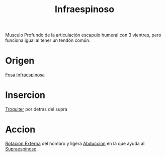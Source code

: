 :PROPERTIES:
:ID:       1c3c2990-35bd-4678-973e-90aecf24699d
:END:
#+title: Infraespinoso
Musculo Profundo de la articulación escapulo humeral con 3 vientres, pero funciona igual al tener un tendón común.
* Origen
[[id:069dbeaa-857f-4d9b-8f2f-72195030ace9][Fosa Infraespinosa]]
* Insercion
[[id:45e3c0fa-7094-45cd-bc77-72ee93f9ec0a][Troquiter]] por detras del supra
* Accion
[[id:129fcb98-baeb-4784-8f83-ddbe345488a3][Rotacion Externa]] del hombro y ligera [[id:19ac5b2b-d732-426e-9a20-c59ba884a53f][Abduccion]] en la que ayuda al [[id:a413bfc1-cf2a-4197-a611-49170be63b91][Supraespinoso]].
